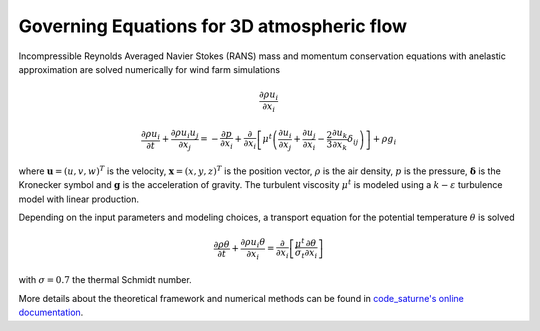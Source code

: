 Governing Equations for 3D atmospheric flow
-------------------------------------------

Incompressible Reynolds Averaged Navier Stokes (RANS) mass and momentum conservation equations with anelastic approximation are solved numerically for wind farm simulations

.. math::
    \dfrac{\partial \rho u_i}{\partial x_i}

.. math::
    \dfrac{\partial \rho u_i}{\partial t} + \dfrac{\partial \rho u_i u_j}{\partial x_j} = -\dfrac{\partial p}{\partial x_i} + \dfrac{\partial}{\partial x_i}\left[ \mu^t \left(\dfrac{\partial u_i}{\partial x_j} + \dfrac{\partial u_j}{\partial x_i} - \dfrac{2}{3}\dfrac{\partial u_k}{\partial x_k}\delta_{ij}\right)\right] + \rho g_i

where :math:`\boldsymbol{u}=(u,v,w)^T` is the velocity, :math:`\boldsymbol{x}=(x,y,z)^T` is the position vector, :math:`\rho` is the air density, :math:`p` is the pressure, :math:`\boldsymbol{\delta}` is the Kronecker symbol and :math:`\boldsymbol{g}` is the acceleration of gravity. The turbulent viscosity :math:`\mu^t` is modeled using a :math:`k-\varepsilon` turbulence model with linear production.

Depending on the input parameters and modeling choices, a transport equation for the potential temperature :math:`\theta` is solved

.. math::
   \dfrac{\partial \rho \theta}{\partial t} + \dfrac{\partial \rho u_i \theta}{\partial x_i} = \dfrac{\partial }{\partial x_i}\left[\dfrac{\mu^t}{\sigma_t}\dfrac{\partial \theta}{\partial x_i}\right]

with :math:`\sigma=0.7` the thermal Schmidt number.

More details about the theoretical framework and numerical methods can be found in `code_saturne's online documentation <https://www.code-saturne.org/cms/web/documentation/v80/>`_.
